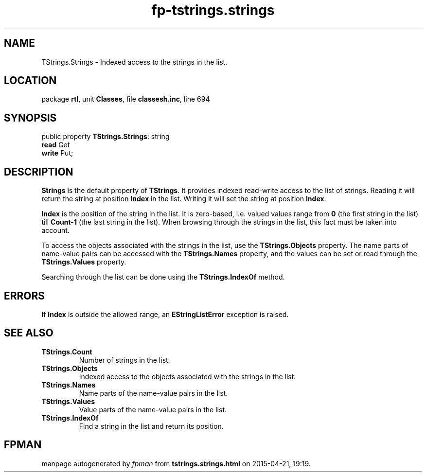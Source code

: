 .\" file autogenerated by fpman
.TH "fp-tstrings.strings" 3 "2014-03-14" "fpman" "Free Pascal Programmer's Manual"
.SH NAME
TStrings.Strings - Indexed access to the strings in the list.
.SH LOCATION
package \fBrtl\fR, unit \fBClasses\fR, file \fBclassesh.inc\fR, line 694
.SH SYNOPSIS
public property \fBTStrings.Strings\fR: string
  \fBread\fR Get
  \fBwrite\fR Put;
.SH DESCRIPTION
\fBStrings\fR is the default property of \fBTStrings\fR. It provides indexed read-write access to the list of strings. Reading it will return the string at position \fBIndex\fR in the list. Writing it will set the string at position \fBIndex\fR.

\fBIndex\fR is the position of the string in the list. It is zero-based, i.e. valued values range from \fB0\fR (the first string in the list) till \fBCount-1\fR (the last string in the list). When browsing through the strings in the list, this fact must be taken into account.

To access the objects associated with the strings in the list, use the \fBTStrings.Objects\fR property. The name parts of name-value pairs can be accessed with the \fBTStrings.Names\fR property, and the values can be set or read through the \fBTStrings.Values\fR property.

Searching through the list can be done using the \fBTStrings.IndexOf\fR method.


.SH ERRORS
If \fBIndex\fR is outside the allowed range, an \fBEStringListError\fR exception is raised.


.SH SEE ALSO
.TP
.B TStrings.Count
Number of strings in the list.
.TP
.B TStrings.Objects
Indexed access to the objects associated with the strings in the list.
.TP
.B TStrings.Names
Name parts of the name-value pairs in the list.
.TP
.B TStrings.Values
Value parts of the name-value pairs in the list.
.TP
.B TStrings.IndexOf
Find a string in the list and return its position.

.SH FPMAN
manpage autogenerated by \fIfpman\fR from \fBtstrings.strings.html\fR on 2015-04-21, 19:19.

